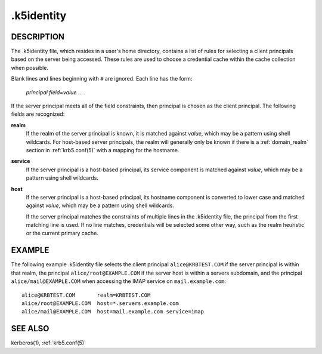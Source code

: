 .. _.k5identity(5):

.k5identity
===========

DESCRIPTION
-----------

The .k5identity file, which resides in a user's home directory,
contains a list of rules for selecting a client principals based on
the server being accessed.  These rules are used to choose a
credential cache within the cache collection when possible.

Blank lines and lines beginning with ``#`` are ignored.  Each line has
the form:

    *principal* *field*\=\ *value* ...

If the server principal meets all of the field constraints, then
principal is chosen as the client principal.  The following fields are
recognized:

**realm**
    If the realm of the server principal is known, it is matched
    against *value*, which may be a pattern using shell wildcards.
    For host-based server principals, the realm will generally only be
    known if there is a :ref:`domain_realm` section in
    :ref:`krb5.conf(5)` with a mapping for the hostname.

**service**
    If the server principal is a host-based principal, its service
    component is matched against *value*, which may be a pattern using
    shell wildcards.

**host**
    If the server principal is a host-based principal, its hostname
    component is converted to lower case and matched against *value*,
    which may be a pattern using shell wildcards.

    If the server principal matches the constraints of multiple lines
    in the .k5identity file, the principal from the first matching
    line is used.  If no line matches, credentials will be selected
    some other way, such as the realm heuristic or the current primary
    cache.


EXAMPLE
-------

The following example .k5identity file selects the client principal
``alice@KRBTEST.COM`` if the server principal is within that realm,
the principal ``alice/root@EXAMPLE.COM`` if the server host is within
a servers subdomain, and the principal ``alice/mail@EXAMPLE.COM`` when
accessing the IMAP service on ``mail.example.com``::

    alice@KRBTEST.COM       realm=KRBTEST.COM
    alice/root@EXAMPLE.COM  host=*.servers.example.com
    alice/mail@EXAMPLE.COM  host=mail.example.com service=imap


SEE ALSO
--------

kerberos(1), :ref:`krb5.conf(5)`
